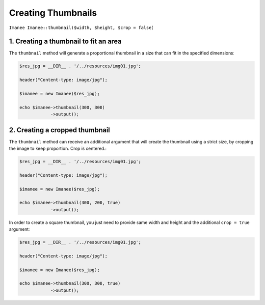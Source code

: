Creating Thumbnails
===================

``Imanee Imanee::thumbnail($width, $height, $crop = false)``

1. Creating a thumbnail to fit an area
--------------------------------------

The ``thumbnail`` method will generate a proportional thumbnail in a size that can fit in the specified dimensions:

.. code-block:: php

    $res_jpg = __DIR__ . '/../resources/img01.jpg';

    header("Content-type: image/jpg");

    $imanee = new Imanee($res_jpg);

    echo $imanee->thumbnail(300, 300)
                ->output();

2. Creating a cropped thumbnail
-------------------------------

The ``thumbnail`` method can receive an additional argument that will create the thumbnail using a strict size, by cropping the image to keep proportion.
Crop is centered.:

.. code-block:: php

    $res_jpg = __DIR__ . '/../resources/img01.jpg';

    header("Content-type: image/jpg");

    $imanee = new Imanee($res_jpg);

    echo $imanee->thumbnail(300, 200, true)
                ->output();

In order to create a square thumbnail, you just need to provide same width and height and the additional ``crop = true`` argument:

.. code-block:: php

    $res_jpg = __DIR__ . '/../resources/img01.jpg';

    header("Content-type: image/jpg");

    $imanee = new Imanee($res_jpg);

    echo $imanee->thumbnail(300, 300, true)
                ->output();

